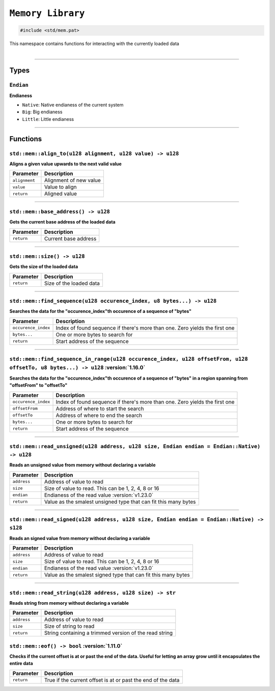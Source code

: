 ``Memory Library``
==================

.. code-block:: hexpat

    #include <std/mem.pat>

| This namespace contains functions for interacting with the currently loaded data
|

------------------------

Types
-----

``Endian``
^^^^^^^^^^^^^^^^^

**Endianess**

- ``Native``: Native endianess of the current system
- ``Big``: Big endianess
- ``Little``: Little endianess

------------------------

Functions
---------

``std::mem::align_to(u128 alignment, u128 value) -> u128``
^^^^^^^^^^^^^^^^^^^^^^^^^^^^^^^^^^^^^^^^^^^^^^^^^^^^^^^^^^

**Aligns a given value upwards to the next valid value**

.. table::
    :align: left

    ============= ==================================================
    Parameter     Description
    ============= ==================================================
    ``alignment`` Alignment of new value
    ``value``     Value to align
    ``return``    Aligned value
    ============= ==================================================

------------------------

``std::mem::base_address() -> u128``
^^^^^^^^^^^^^^^^^^^^^^^^^^^^^^^^^^^^

**Gets the current base address of the loaded data**


.. table::
    :align: left

    =============== =========================================================================
    Parameter       Description
    =============== =========================================================================
    ``return``      Current base address
    =============== =========================================================================

------------------------

``std::mem::size() -> u128``
^^^^^^^^^^^^^^^^^^^^^^^^^^^^

**Gets the size of the loaded data**


.. table::
    :align: left

    =============== =========================================================================
    Parameter       Description
    =============== =========================================================================
    ``return``      Size of the loaded data
    =============== =========================================================================

------------------------

``std::mem::find_sequence(u128 occurence_index, u8 bytes...) -> u128``
^^^^^^^^^^^^^^^^^^^^^^^^^^^^^^^^^^^^^^^^^^^^^^^^^^^^^^^^^^^^^^^^^^^^^^

**Searches the data for the "occurence_index"th occurence of a sequence of "bytes"**


.. table::
    :align: left

    =================== ===========================================================================
    Parameter           Description
    =================== ===========================================================================
    ``occurence_index`` Index of found sequence if there's more than one. Zero yields the first one
    ``bytes...``        One or more bytes to search for
    ``return``          Start address of the sequence
    =================== ===========================================================================

------------------------

``std::mem::find_sequence_in_range(u128 occurence_index, u128 offsetFrom, u128 offsetTo, u8 bytes...) -> u128`` :version:`1.16.0`
^^^^^^^^^^^^^^^^^^^^^^^^^^^^^^^^^^^^^^^^^^^^^^^^^^^^^^^^^^^^^^^^^^^^^^^^^^^^^^^^^^^^^^^^^^^^^^^^^^^^^^^^^^^^^^^^^^^^^^^^^^^^^^^^^

**Searches the data for the "occurence_index"th occurence of a sequence of "bytes" in a region spanning from "offsetFrom" to "offsetTo"**


.. table::
    :align: left

    =================== ===========================================================================
    Parameter           Description
    =================== ===========================================================================
    ``occurence_index`` Index of found sequence if there's more than one. Zero yields the first one
    ``offsetFrom``      Address of where to start the search
    ``offsetTo``        Address of where to end the search
    ``bytes...``        One or more bytes to search for
    ``return``          Start address of the sequence
    =================== ===========================================================================

------------------------

``std::mem::read_unsigned(u128 address, u128 size, Endian endian = Endian::Native) -> u128``
^^^^^^^^^^^^^^^^^^^^^^^^^^^^^^^^^^^^^^^^^^^^^^^^^^^^^^^^^^^^^^^^^^^^^^^^^^^^^^^^^^^^^^^^^^^^

**Reads an unsigned value from memory without declaring a variable**


.. table::
    :align: left

    =================== ===========================================================================
    Parameter           Description
    =================== ===========================================================================
    ``address``         Address of value to read
    ``size``            Size of value to read. This can be 1, 2, 4, 8 or 16
    ``endian``          Endianess of the read value :version:`v1.23.0`
    ``return``          Value as the smalest unsigned type that can fit this many bytes
    =================== ===========================================================================

------------------------

``std::mem::read_signed(u128 address, u128 size, Endian endian = Endian::Native) -> s128``
^^^^^^^^^^^^^^^^^^^^^^^^^^^^^^^^^^^^^^^^^^^^^^^^^^^^^^^^^^^^^^^^^^^^^^^^^^^^^^^^^^^^^^^^^^

**Reads an signed value from memory without declaring a variable**


.. table::
    :align: left

    =================== ===========================================================================
    Parameter           Description
    =================== ===========================================================================
    ``address``         Address of value to read
    ``size``            Size of value to read. This can be 1, 2, 4, 8 or 16
    ``endian``          Endianess of the read value :version:`v1.23.0`
    ``return``          Value as the smalest signed type that can fit this many bytes
    =================== ===========================================================================

------------------------

``std::mem::read_string(u128 address, u128 size) -> str``
^^^^^^^^^^^^^^^^^^^^^^^^^^^^^^^^^^^^^^^^^^^^^^^^^^^^^^^^^

**Reads string from memory without declaring a variable**


.. table::
    :align: left

    =================== ===========================================================================
    Parameter           Description
    =================== ===========================================================================
    ``address``         Address of value to read
    ``size``            Size of string to read
    ``return``          String containing a trimmed version of the read string
    =================== ===========================================================================
    
``std::mem::eof() -> bool`` :version:`1.11.0`
^^^^^^^^^^^^^^^^^^^^^^^^^^^^^^^^^^^^^^^^^^^^^^

**Checks if the current offset is at or past the end of the data. Useful for letting an array grow until it encapsulates the entire data**

.. table::
    :align: left

    ============= ===========================================================================
    Parameter     Description
    ============= ===========================================================================
    ``return``    True if the current offset is at or past the end of the data
    ============= ===========================================================================
